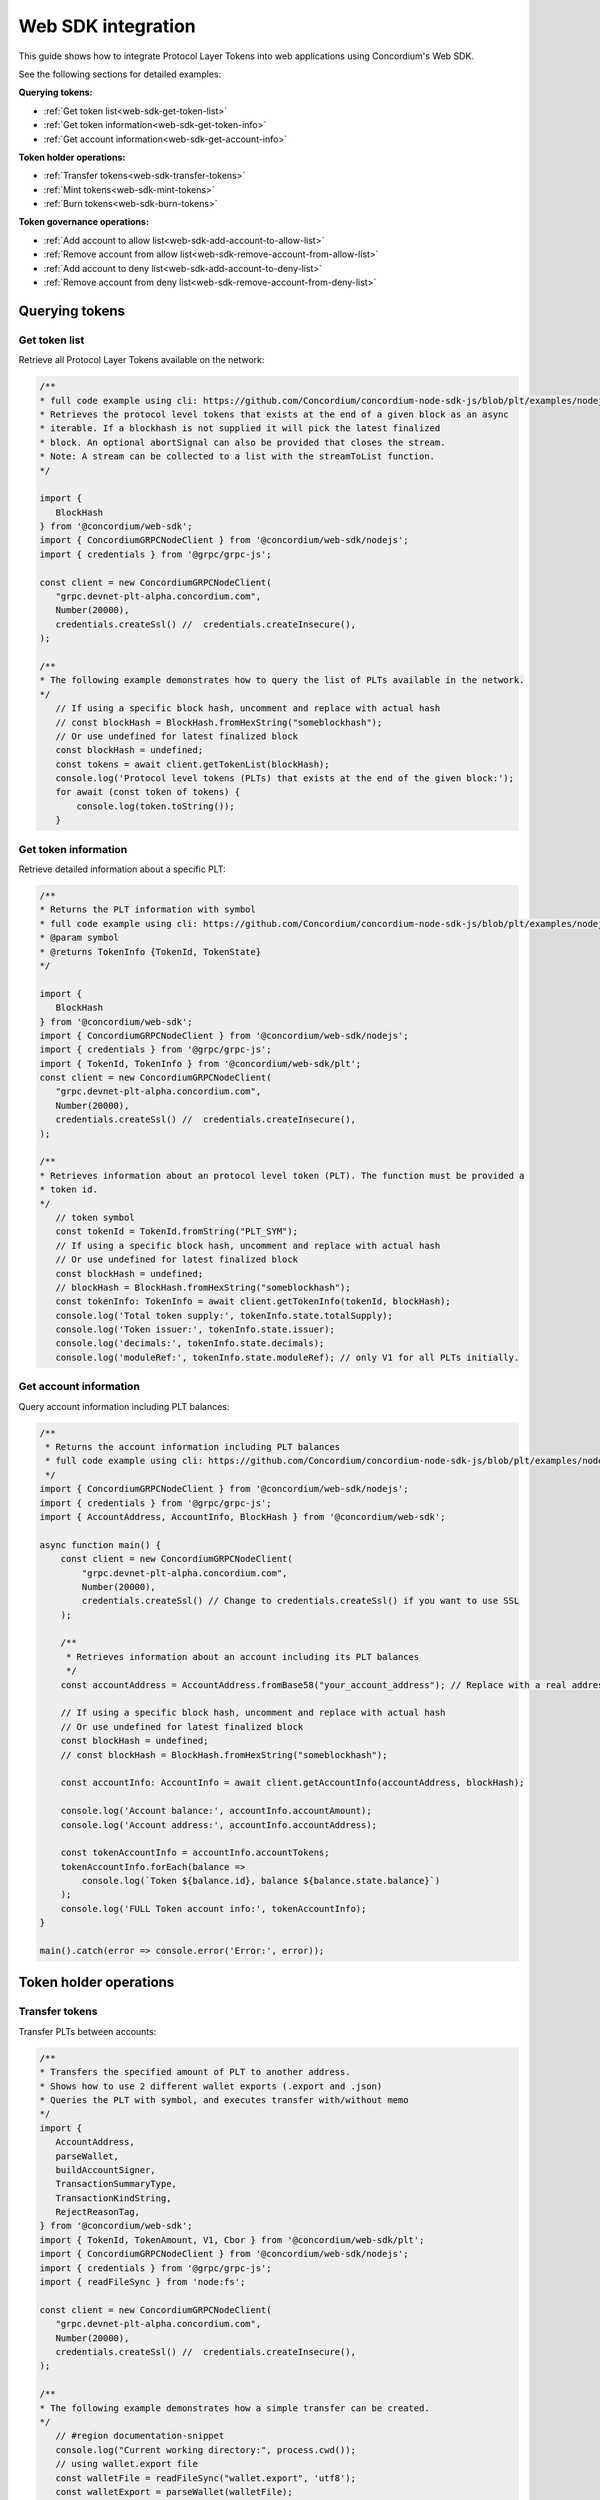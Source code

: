 .. _plt-web-sdk:

===================
Web SDK integration
===================

This guide shows how to integrate Protocol Layer Tokens into web applications using Concordium's Web SDK.

See the following sections for detailed examples:

**Querying tokens:**

- :ref:`Get token list<web-sdk-get-token-list>`
- :ref:`Get token information<web-sdk-get-token-info>`
- :ref:`Get account information<web-sdk-get-account-info>`

**Token holder operations:**

- :ref:`Transfer tokens<web-sdk-transfer-tokens>`
- :ref:`Mint tokens<web-sdk-mint-tokens>`
- :ref:`Burn tokens<web-sdk-burn-tokens>`

**Token governance operations:**

- :ref:`Add account to allow list<web-sdk-add-account-to-allow-list>`
- :ref:`Remove account from allow list<web-sdk-remove-account-from-allow-list>`
- :ref:`Add account to deny list<web-sdk-add-account-to-deny-list>`
- :ref:`Remove account from deny list<web-sdk-remove-account-from-deny-list>`


.. _querying-tokens:

Querying tokens
===============

.. _web-sdk-get-token-list:

Get token list
--------------

Retrieve all Protocol Layer Tokens available on the network:

.. code-block:: typescript

    /**
    * full code example using cli: https://github.com/Concordium/concordium-node-sdk-js/blob/plt/examples/nodejs/client/getTokenList.ts
    * Retrieves the protocol level tokens that exists at the end of a given block as an async
    * iterable. If a blockhash is not supplied it will pick the latest finalized
    * block. An optional abortSignal can also be provided that closes the stream.
    * Note: A stream can be collected to a list with the streamToList function.
    */

    import {
       BlockHash
    } from '@concordium/web-sdk';
    import { ConcordiumGRPCNodeClient } from '@concordium/web-sdk/nodejs';
    import { credentials } from '@grpc/grpc-js';

    const client = new ConcordiumGRPCNodeClient(
       "grpc.devnet-plt-alpha.concordium.com",
       Number(20000),
       credentials.createSsl() //  credentials.createInsecure(),
    );

    /**
    * The following example demonstrates how to query the list of PLTs available in the network.
    */
       // If using a specific block hash, uncomment and replace with actual hash
       // const blockHash = BlockHash.fromHexString("someblockhash");
       // Or use undefined for latest finalized block
       const blockHash = undefined;
       const tokens = await client.getTokenList(blockHash);
       console.log('Protocol level tokens (PLTs) that exists at the end of the given block:');
       for await (const token of tokens) {
           console.log(token.toString());
       }

.. _web-sdk-get-token-info:

Get token information
---------------------

Retrieve detailed information about a specific PLT:

.. code-block:: typescript

    /**
    * Returns the PLT information with symbol
    * full code example using cli: https://github.com/Concordium/concordium-node-sdk-js/blob/plt/examples/nodejs/client/getTokenInfo.ts
    * @param symbol
    * @returns TokenInfo {TokenId, TokenState}
    */

    import {
       BlockHash
    } from '@concordium/web-sdk';
    import { ConcordiumGRPCNodeClient } from '@concordium/web-sdk/nodejs';
    import { credentials } from '@grpc/grpc-js';
    import { TokenId, TokenInfo } from '@concordium/web-sdk/plt';
    const client = new ConcordiumGRPCNodeClient(
       "grpc.devnet-plt-alpha.concordium.com",
       Number(20000),
       credentials.createSsl() //  credentials.createInsecure(),
    );

    /**
    * Retrieves information about an protocol level token (PLT). The function must be provided a
    * token id.
    */
       // token symbol
       const tokenId = TokenId.fromString("PLT_SYM");
       // If using a specific block hash, uncomment and replace with actual hash
       // Or use undefined for latest finalized block
       const blockHash = undefined;
       // blockHash = BlockHash.fromHexString("someblockhash");
       const tokenInfo: TokenInfo = await client.getTokenInfo(tokenId, blockHash);
       console.log('Total token supply:', tokenInfo.state.totalSupply);
       console.log('Token issuer:', tokenInfo.state.issuer);
       console.log('decimals:', tokenInfo.state.decimals);
       console.log('moduleRef:', tokenInfo.state.moduleRef); // only V1 for all PLTs initially.

.. _web-sdk-get-account-info:

Get account information
-----------------------

Query account information including PLT balances:

.. code-block:: typescript

    /**
     * Returns the account information including PLT balances
     * full code example using cli: https://github.com/Concordium/concordium-node-sdk-js/blob/plt/examples/nodejs/client/getTokenInfo.ts
     */
    import { ConcordiumGRPCNodeClient } from '@concordium/web-sdk/nodejs';
    import { credentials } from '@grpc/grpc-js';
    import { AccountAddress, AccountInfo, BlockHash } from '@concordium/web-sdk';

    async function main() {
        const client = new ConcordiumGRPCNodeClient(
            "grpc.devnet-plt-alpha.concordium.com",
            Number(20000),
            credentials.createSsl() // Change to credentials.createSsl() if you want to use SSL
        );

        /**
         * Retrieves information about an account including its PLT balances
         */
        const accountAddress = AccountAddress.fromBase58("your_account_address"); // Replace with a real address

        // If using a specific block hash, uncomment and replace with actual hash
        // Or use undefined for latest finalized block
        const blockHash = undefined;
        // const blockHash = BlockHash.fromHexString("someblockhash");

        const accountInfo: AccountInfo = await client.getAccountInfo(accountAddress, blockHash);

        console.log('Account balance:', accountInfo.accountAmount);
        console.log('Account address:', accountInfo.accountAddress);

        const tokenAccountInfo = accountInfo.accountTokens;
        tokenAccountInfo.forEach(balance =>
            console.log(`Token ${balance.id}, balance ${balance.state.balance}`)
        );
        console.log('FULL Token account info:', tokenAccountInfo);
    }

    main().catch(error => console.error('Error:', error));

.. _web-sdk-token-holder-operations:

Token holder operations
=======================

.. _web-sdk-transfer-tokens:

Transfer tokens
---------------

Transfer PLTs between accounts:

.. code-block:: typescript

    /**
    * Transfers the specified amount of PLT to another address.
    * Shows how to use 2 different wallet exports (.export and .json)
    * Queries the PLT with symbol, and executes transfer with/without memo
    */
    import {
       AccountAddress,
       parseWallet,
       buildAccountSigner,
       TransactionSummaryType,
       TransactionKindString,
       RejectReasonTag,
    } from '@concordium/web-sdk';
    import { TokenId, TokenAmount, V1, Cbor } from '@concordium/web-sdk/plt';
    import { ConcordiumGRPCNodeClient } from '@concordium/web-sdk/nodejs';
    import { credentials } from '@grpc/grpc-js';
    import { readFileSync } from 'node:fs';

    const client = new ConcordiumGRPCNodeClient(
       "grpc.devnet-plt-alpha.concordium.com",
       Number(20000),
       credentials.createSsl() //  credentials.createInsecure(),
    );

    /**
    * The following example demonstrates how a simple transfer can be created.
    */
       // #region documentation-snippet
       console.log("Current working directory:", process.cwd());
       // using wallet.export file
       const walletFile = readFileSync("wallet.export", 'utf8');
       const walletExport = parseWallet(walletFile);
       const sender = AccountAddress.fromBase58(walletExport.value.address);
       const signer = buildAccountSigner(walletExport);

       // using wallet.json file
       // const walletJson = readFileSync("wallet.json", 'utf8');
       // const keys = JSON.parse(walletJson);
       // const signer = buildAccountSigner(keys);

       // parse the other arguments
       const tokenSymbol = TokenId.fromString("ExampleToken"); // Replace with actual token ID
       const amount = TokenAmount.fromDecimal(123); // some amount to transfer
       const recipient = AccountAddress.fromBase58("Recipient address"); // replace with actual address to receive
       const memo = undefined;
       // memo = CborMemo.fromString("Any Message To add")

       const transfer: V1.TokenTransfer = {
           recipient,
           amount,
           memo,
       };
       console.log('Specified transfer:', JSON.stringify(transfer, null, 2));

       // From a service perspective:
       // create the token instance
       const token = await V1.Token.fromId(client, tokenSymbol);
       const transaction = await V1.Token.transfer(token, sender, transfer, signer);
       console.log(`Transaction submitted with hash: ${transaction}`);

       const result = await client.waitForTransactionFinalization(transaction);
       console.log('Transaction finalized:', result);

       if (result.summary.type !== TransactionSummaryType.AccountTransaction) {
           throw new Error('Unexpected transaction type: ' + result.summary.type);
       }

       switch (result.summary.transactionType) {
           case TransactionKindString.TokenHolder:
           case TransactionKindString.TokenGovernance:
               console.log('TokenTransfer events:');
               result.summary.events.forEach((e) => console.log(e.event));
               break;
           case TransactionKindString.Failed:
               if (result.summary.rejectReason.tag !== RejectReasonTag.TokenHolderTransactionFailed) {
                   throw new Error('Unexpected reject reason tag: ' + result.summary.rejectReason.tag);
               }
               const details = Cbor.decode(result.summary.rejectReason.contents.details);
               console.error(result.summary.rejectReason.contents, details);
               break;
           default:
               throw new Error('Unexpected transaction kind: ' + result.summary.transactionType);
       }

.. _web-sdk-token-governance-operations:

Token governance operations
===========================

.. _web-sdk-mint-tokens:

Mint tokens
-----------

Mint new tokens (issuer only):

.. code-block:: typescript

    /**
    * Mints new tokens to the issuer's account.
    * Only the nominated account (token issuer) can perform mint operations.
    * Shows how to mint tokens with both wallet connection and payload creation.
    */
    import {
        AccountAddress,
        parseWallet,
        buildAccountSigner,
        TransactionSummaryType,
        TransactionKindString,
        RejectReasonTag,
    } from '@concordium/web-sdk';
    import { TokenId, TokenAmount, V1, Cbor } from '@concordium/web-sdk/plt';
    import { ConcordiumGRPCNodeClient } from '@concordium/web-sdk/nodejs';
    import { credentials } from '@grpc/grpc-js';
    import { readFileSync } from 'node:fs';

    const client = new ConcordiumGRPCNodeClient(
        "grpc.devnet-plt-alpha.concordium.com",
        Number(20000),
        credentials.createSsl() //  credentials.createInsecure(),
    );

    /**
    * The following example demonstrates how to mint new tokens.
    */
    console.log("Current working directory:", process.cwd());
    // using wallet.export file
    const walletFile = readFileSync("wallet.export", 'utf8');
    // parse the arguments
    const tokenId = TokenId.fromString("PLT_SYM");
    const tokenAmount = TokenAmount.fromDecimal(1000); // amount to mint

    if (walletFile !== undefined) {
        /* Service perspective: For backend services and automated systems
         Requires direct access to wallet files containing private keys. The service
         can sign and execute transactions immediately. Use this when building APIs,
         trading bots, or administrative tools where the service manages tokens automatically.*/
        const walletExport = parseWallet(walletFile);
        const sender = AccountAddress.fromBase58(walletExport.value.address);
        const signer = buildAccountSigner(walletExport);

        try {
            // create the token instance
            const token = await V1.Token.fromId(client, tokenId);
            // Only the token issuer can modify the deny list
            console.log(`Attempting to remove ${targetAddress.toString()} from deny list for ${tokenId.toString()}...`);

            // Execute the remove from deny list operation
            const transaction = await V1.Governance.removeDenyList(token, sender, targetAddress, signer);
            console.log(`Transaction submitted with hash: ${transaction}`);

            const result = await client.waitForTransactionFinalization(transaction);
            console.log('Transaction finalized:', result);

            if (result.summary.type !== TransactionSummaryType.AccountTransaction) {
                throw new Error('Unexpected transaction type: ' + result.summary.type);
            }

            switch (result.summary.transactionType) {
                case TransactionKindString.TokenHolder:
                case TransactionKindString.TokenGovernance:
                    console.log('RemoveDenyListEvent events:');
                    result.summary.events.forEach((e) => console.log(e.event));
                    break;
                case TransactionKindString.Failed:
                    if (result.summary.rejectReason.tag !== RejectReasonTag.TokenHolderTransactionFailed) {
                        throw new Error('Unexpected reject reason tag: ' + result.summary.rejectReason.tag);
                    }
                    const details = Cbor.decode(result.summary.rejectReason.contents.details);
                    console.error(result.summary.rejectReason.contents, details);
                    break;
                default:
                    throw new Error('Unexpected transaction kind: ' + result.summary.transactionType);
            }
        } catch (error) {
            console.error('Error during list operation:', error);
        }
    } else {
        console.log(`Wallet file is empty!`);
    }port);

        try {
            // create the token instance
            const token = await V1.Token.fromId(client, tokenId);
            // Only the token issuer can mint tokens
            console.log(`Attempting to mint ${tokenAmount.toString()} ${tokenId.toString()} tokens...`);

            // Execute the mint operation
            const transaction = await V1.Governance.mint(token, sender, tokenAmount, signer);
            console.log(`Mint transaction submitted with hash: ${transaction}`);

            const result = await client.waitForTransactionFinalization(transaction);
            console.log('Transaction finalized:', result);

            if (result.summary.type !== TransactionSummaryType.AccountTransaction) {
                throw new Error('Unexpected transaction type: ' + result.summary.type);
            }

            switch (result.summary.transactionType) {
                case TransactionKindString.TokenHolder:
                case TransactionKindString.TokenGovernance:
                    console.log('TokenMint events:');
                    result.summary.events.forEach((e) => console.log(e.event));
                    break;
                case TransactionKindString.Failed:
                    if (result.summary.rejectReason.tag !== RejectReasonTag.TokenHolderTransactionFailed) {
                        throw new Error('Unexpected reject reason tag: ' + result.summary.rejectReason.tag);
                    }
                    const details = Cbor.decode(result.summary.rejectReason.contents.details);
                    console.error(result.summary.rejectReason.contents, details);
                    break;
                default:
                    throw new Error('Unexpected transaction kind: ' + result.summary.transactionType);
            }
        } catch (error) {
            console.error('Error during minting operation:', error);
        }
    } else {
        console.log(`Wallet file is empty!`);
    }

.. _web-sdk-burn-tokens:

Burn tokens
-----------

Burn existing tokens (issuer only):

.. code-block:: typescript

    /**
    * Burns tokens from the issuer's account.
    * Only the nominated account (token issuer) can perform burn operations.
    * Shows how to burn tokens with both wallet connection and payload creation.
    */
    import {
        AccountAddress,
        parseWallet,
        buildAccountSigner,
        TransactionSummaryType,
        TransactionKindString,
        RejectReasonTag,
    } from '@concordium/web-sdk';
    import { TokenId, TokenAmount, V1, Cbor } from '@concordium/web-sdk/plt';
    import { ConcordiumGRPCNodeClient } from '@concordium/web-sdk/nodejs';
    import { credentials } from '@grpc/grpc-js';
    import { readFileSync } from 'node:fs';

    const client = new ConcordiumGRPCNodeClient(
        "grpc.devnet-plt-alpha.concordium.com",
        Number(20000),
        credentials.createSsl() //  credentials.createInsecure(),
    );

    /**
    * The following example demonstrates how to burn existing tokens.
    */
    console.log("Current working directory:", process.cwd());
    // using wallet.export file
    const walletFile = readFileSync("wallet.export", 'utf8');
    // parse the arguments
    const tokenId = TokenId.fromString("ExampleToken"); // replace with your token ID
    const tokenAmount = TokenAmount.fromDecimal(44); // amount to burn

    if (walletFile !== undefined) {
        /* Service perspective: For backend services and automated systems
         Requires direct access to wallet files containing private keys. The service
         can sign and execute transactions immediately. Use this when building APIs,
         trading bots, or administrative tools where the service manages tokens automatically.*/
        const walletExport = parseWallet(walletFile);
        const sender = AccountAddress.fromBase58(walletExport.value.address);
        const signer = buildAccountSigner(walletExport);

        try {
            // create the token instance
            const token = await V1.Token.fromId(client, tokenId);
            // Only the token issuer can burn tokens
            console.log(`Attempting to burn ${tokenAmount.toString()} ${tokenId.toString()} tokens...`);

            // Execute the burn operation
            const transaction = await V1.Governance.burn(token, sender, tokenAmount, signer);
            console.log(`Burn transaction submitted with hash: ${transaction}`);

            const result = await client.waitForTransactionFinalization(transaction);
            console.log('Transaction finalized:', result);

            if (result.summary.type !== TransactionSummaryType.AccountTransaction) {
                throw new Error('Unexpected transaction type: ' + result.summary.type);
            }

            switch (result.summary.transactionType) {
                case TransactionKindString.TokenHolder:
                case TransactionKindString.TokenGovernance:
                    console.log('TokenBurn events:');
                    result.summary.events.forEach((e) => console.log(e.event));
                    break;
                case TransactionKindString.Failed:
                    if (result.summary.rejectReason.tag !== RejectReasonTag.TokenHolderTransactionFailed) {
                        throw new Error('Unexpected reject reason tag: ' + result.summary.rejectReason.tag);
                    }
                    const details = Cbor.decode(result.summary.rejectReason.contents.details);
                    console.error(result.summary.rejectReason.contents, details);
                    break;
                default:
                    throw new Error('Unexpected transaction kind: ' + result.summary.transactionType);
            }
        } catch (error) {
            console.error('Error during burning operation:', error);
        }
    } else {
        console.log(`Wallet file is empty!`);
    }

.. _web-sdk-list-management:

Allow and deny list management
==============================

.. _web-sdk-add-account-to-allow-list:

Add account to allow list
-------------------------

Add an account to the token's allow list (issuer only):

.. code-block:: typescript

    /**
    * Adds an account to the token's allow list.
    * Only accounts on the allow list can hold the token when allow list is enabled.
    * Only the nominated account (token issuer) can modify the allow list.
    */
    import {
        AccountAddress,
        parseWallet,
        buildAccountSigner,
        TransactionSummaryType,
        TransactionKindString,
        RejectReasonTag,
    } from '@concordium/web-sdk';
    import { TokenId, V1, Cbor } from '@concordium/web-sdk/plt';
    import { ConcordiumGRPCNodeClient } from '@concordium/web-sdk/nodejs';
    import { credentials } from '@grpc/grpc-js';
    import { readFileSync } from 'node:fs';

    const client = new ConcordiumGRPCNodeClient(
        "grpc.devnet-plt-alpha.concordium.com",
        Number(20000),
        credentials.createSsl() //  credentials.createInsecure(),
    );

    /**
    * The following example demonstrates how to add an account to the allow list.
    */
    console.log("Current working directory:", process.cwd());
    // using wallet.export file
    const walletFile = readFileSync("wallet.export", 'utf8');
    // parse the arguments
    const tokenId = TokenId.fromString("ExampleToken");
    const targetAddress = AccountAddress.fromBase58("your-target-address-here"); // Replace with actual target address

    if (walletFile !== undefined) {
        /* Service perspective: For backend services and automated systems
         Requires direct access to wallet files containing private keys. The service
         can sign and execute transactions immediately. Use this when building APIs,
         trading bots, or administrative tools where the service manages tokens automatically.*/
        const walletExport = parseWallet(walletFile);
        const sender = AccountAddress.fromBase58(walletExport.value.address);
        const signer = buildAccountSigner(walletExport);

        try {
            // create the token instance
            const token = await V1.Token.fromId(client, tokenId);
            // Only the token issuer can modify the allow list
            console.log(`Attempting to add ${targetAddress.toString()} to allow list for ${tokenId.toString()}...`);

            // Execute the add to allow list operation
            const transaction = await V1.Governance.addAllowList(token, sender, targetAddress, signer);
            console.log(`Transaction submitted with hash: ${transaction}`);

            const result = await client.waitForTransactionFinalization(transaction);
            console.log('Transaction finalized:', result);

            if (result.summary.type !== TransactionSummaryType.AccountTransaction) {
                throw new Error('Unexpected transaction type: ' + result.summary.type);
            }

            switch (result.summary.transactionType) {
                case TransactionKindString.TokenHolder:
                case TransactionKindString.TokenGovernance:
                    console.log('AddAllowListEvent events:');
                    result.summary.events.forEach((e) => console.log(e.event));
                    break;
                case TransactionKindString.Failed:
                    if (result.summary.rejectReason.tag !== RejectReasonTag.TokenHolderTransactionFailed) {
                        throw new Error('Unexpected reject reason tag: ' + result.summary.rejectReason.tag);
                    }
                    const details = Cbor.decode(result.summary.rejectReason.contents.details);
                    console.error(result.summary.rejectReason.contents, details);
                    break;
                default:
                    throw new Error('Unexpected transaction kind: ' + result.summary.transactionType);
            }
        } catch (error) {
            console.error('Error during list operation:', error);
        }
    } else {
       console.log(`Wallet file is empty!`);
    }

.. _web-sdk-remove-account-from-allow-list:

Remove account from allow list
------------------------------

Remove an account from the token's allow list (issuer only):

.. code-block:: typescript

    /**
    * Removes an account from the token's allow list.
    * Only the nominated account (token issuer) can modify the allow list.
    */
    import {
        AccountAddress,
        parseWallet,
        buildAccountSigner,
        TransactionSummaryType,
        TransactionKindString,
        RejectReasonTag,
    } from '@concordium/web-sdk';
    import { TokenId, V1, Cbor } from '@concordium/web-sdk/plt';
    import { ConcordiumGRPCNodeClient } from '@concordium/web-sdk/nodejs';
    import { credentials } from '@grpc/grpc-js';
    import { readFileSync } from 'node:fs';

    const client = new ConcordiumGRPCNodeClient(
        "grpc.devnet-plt-alpha.concordium.com",
        Number(20000),
        credentials.createSsl() //  credentials.createInsecure(),
    );

    /**
    * The following example demonstrates how to remove an account from the allow list.
    */
    console.log("Current working directory:", process.cwd());
    // using wallet.export file
    const walletFile = readFileSync("wallet.export", 'utf8');
    // parse the arguments
    const tokenId = TokenId.fromString("ExampleToken");
    const targetAddress = AccountAddress.fromBase58("replace-with-target-address"); // Replace with actual target address

    if (walletFile !== undefined) {
        /* Service perspective: For backend services and automated systems
         Requires direct access to wallet files containing private keys. The service
         can sign and execute transactions immediately. Use this when building APIs,
         trading bots, or administrative tools where the service manages tokens automatically.*/
        const walletExport = parseWallet(walletFile);
        const sender = AccountAddress.fromBase58(walletExport.value.address);
        const signer = buildAccountSigner(walletExport);

        try {
            // create the token instance
            const token = await V1.Token.fromId(client, tokenId);
            // Only the token issuer can modify the allow list
            console.log(`Attempting to remove ${targetAddress.toString()} from allow list for ${tokenId.toString()}...`);

            // Execute the remove from allow list operation
            const transaction = await V1.Governance.removeAllowList(token, sender, targetAddress, signer);
            console.log(`Transaction submitted with hash: ${transaction}`);

            const result = await client.waitForTransactionFinalization(transaction);
            console.log('Transaction finalized:', result);

            if (result.summary.type !== TransactionSummaryType.AccountTransaction) {
                throw new Error('Unexpected transaction type: ' + result.summary.type);
            }

            switch (result.summary.transactionType) {
                case TransactionKindString.TokenHolder:
                case TransactionKindString.TokenGovernance:
                    console.log('RemoveAllowListEvent events:');
                    result.summary.events.forEach((e) => console.log(e.event));
                    break;
                case TransactionKindString.Failed:
                    if (result.summary.rejectReason.tag !== RejectReasonTag.TokenHolderTransactionFailed) {
                        throw new Error('Unexpected reject reason tag: ' + result.summary.rejectReason.tag);
                    }
                    const details = Cbor.decode(result.summary.rejectReason.contents.details);
                    console.error(result.summary.rejectReason.contents, details);
                    break;
                default:
                    throw new Error('Unexpected transaction kind: ' + result.summary.transactionType);
            }
        } catch (error) {
            console.error('Error during list operation:', error);
        }
    } else {
        console.log(`Wallet file is empty!`);
    }

.. _web-sdk-add-account-to-deny-list:

Add account to deny list
------------------------

Add an account to the token's deny list (issuer only):

.. code-block:: typescript

    /**
    * Adds an account to the token's deny list.
    * Accounts on the deny list cannot hold the token when deny list is enabled.
    * Only the nominated account (token issuer) can modify the deny list.
    */
    import {
        AccountAddress,
        parseWallet,
        buildAccountSigner,
        TransactionSummaryType,
        TransactionKindString,
        RejectReasonTag,
    } from '@concordium/web-sdk';
    import { TokenId, V1, Cbor } from '@concordium/web-sdk/plt';
    import { ConcordiumGRPCNodeClient } from '@concordium/web-sdk/nodejs';
    import { credentials } from '@grpc/grpc-js';
    import { readFileSync } from 'node:fs';

    const client = new ConcordiumGRPCNodeClient(
        "grpc.devnet-plt-alpha.concordium.com",
        Number(20000),
        credentials.createSsl() //  credentials.Insecure(),
    );

    /**
    * The following example demonstrates how to add an account to the deny list.
    */
    console.log("Current working directory:", process.cwd());
    // using wallet.export file
    const walletFile = readFileSync("wallet.export", 'utf8');
    // parse the arguments
    const tokenId = TokenId.fromString("ExampleToken"); // Replace with actual token ID
    const targetAddress = AccountAddress.fromBase58("replace-with-target-address"); // Replace with actual target address

    if (walletFile !== undefined) {
        /* Service perspective: For backend services and automated systems
         Requires direct access to wallet files containing private keys. The service
         can sign and execute transactions immediately. Use this when building APIs,
         trading bots, or administrative tools where the service manages tokens automatically.*/
        const walletExport = parseWallet(walletFile);
        const sender = AccountAddress.fromBase58(walletExport.value.address);
        const signer = buildAccountSigner(walletExport);

        try {
            // create the token instance
            const token = await V1.Token.fromId(client, tokenId);
            // Only the token issuer can modify the deny list
            console.log(`Attempting to add ${targetAddress.toString()} to deny list for ${tokenId.toString()}...`);

            // Execute the add to deny list operation
            const transaction = await V1.Governance.addDenyList(token, sender, targetAddress, signer);
            console.log(`Transaction submitted with hash: ${transaction}`);

            const result = await client.waitForTransactionFinalization(transaction);
            console.log('Transaction finalized:', result);

            if (result.summary.type !== TransactionSummaryType.AccountTransaction) {
                throw new Error('Unexpected transaction type: ' + result.summary.type);
            }

            switch (result.summary.transactionType) {
                case TransactionKindString.TokenHolder:
                case TransactionKindString.TokenGovernance:
                    console.log('AddDenyListEvent events:');
                    result.summary.events.forEach((e) => console.log(e.event));
                    break;
                case TransactionKindString.Failed:
                    if (result.summary.rejectReason.tag !== RejectReasonTag.TokenHolderTransactionFailed) {
                        throw new Error('Unexpected reject reason tag: ' + result.summary.rejectReason.tag);
                    }
                    const details = Cbor.decode(result.summary.rejectReason.contents.details);
                    console.error(result.summary.rejectReason.contents, details);
                    break;
                default:
                    throw new Error('Unexpected transaction kind: ' + result.summary.transactionType);
            }
        } catch (error) {
            console.error('Error during list operation:', error);
        }
    } else {
       console.log(`Wallet file is empty!`);
    }

.. _web-sdk-remove-account-from-deny-list:

Remove account from deny list
-----------------------------

Remove an account from the token's deny list (issuer only):

.. code-block:: typescript

    /**
    * Removes an account from the token's deny list.
    * Only the nominated account (token issuer) can modify the deny list.
    */
    import {
        AccountAddress,
        parseWallet,
        buildAccountSigner,
        TransactionSummaryType,
        TransactionKindString,
        RejectReasonTag,
    } from '@concordium/web-sdk';
    import { TokenId, V1, Cbor } from '@concordium/web-sdk/plt';
    import { ConcordiumGRPCNodeClient } from '@concordium/web-sdk/nodejs';
    import { credentials } from '@grpc/grpc-js';
    import { readFileSync } from 'node:fs';

    const client = new ConcordiumGRPCNodeClient(
        "grpc.devnet-plt-alpha.concordium.com",
        Number(20000),
        credentials.createSsl() //  credentials.createInsecure(),
    );

    /**
    * The following example demonstrates how to remove an account from the deny list.
    */
    console.log("Current working directory:", process.cwd());
    // using wallet.export file
    const walletFile = readFileSync("wallet.export", 'utf8');
    // parse the arguments
    const tokenId = TokenId.fromString("ExampleToken"); // Replace with actual token ID
    const targetAddress = AccountAddress.fromBase58("replace-with-target-address"); // Replace with actual target address

    if (walletFile !== undefined) {
        /* Service perspective: For backend services and automated systems
         Requires direct access to wallet files containing private keys. The service
         can sign and execute transactions immediately. Use this when building APIs,
         trading bots, or administrative tools where the service manages tokens automatically.*/
        const walletExport = parseWallet(walletFile);
        const sender = AccountAddress.fromBase58(walletExport.value.address);
        const signer = buildAccountSigner(walletExport);

        try {
            // create the token instance
            const token = await V1.Token.fromId(client, tokenId);
            // Only the token issuer can modify the deny list
            console.log(`Attempting to remove ${targetAddress.toString()} from deny list for ${tokenId.toString()}...`);

            // Execute the remove from deny list operation
            const transaction = await V1.Governance.removeDenyList(token, sender, targetAddress, signer);
            console.log(`Transaction submitted with hash: ${transaction}`);

            const result = await client.waitForTransactionFinalization(transaction);
            console.log('Transaction finalized:', result);

            if (result.summary.type !== TransactionSummaryType.AccountTransaction) {
                throw new Error('Unexpected transaction type: ' + result.summary.type);
            }

            switch (result.summary.transactionType) {
                case TransactionKindString.TokenHolder:
                case TransactionKindString.TokenGovernance:
                    console.log('RemoveDenyListEvent events:');
                    result.summary.events.forEach((e) => console.log(e.event));
                    break;
                case TransactionKindString.Failed:
                    if (result.summary.rejectReason.tag !== RejectReasonTag.TokenHolderTransactionFailed) {
                        throw new Error('Unexpected reject reason tag: ' + result.summary.rejectReason.tag);
                    }
                    const details = Cbor.decode(result.summary.rejectReason.contents.details);
                    console.error(result.summary.rejectReason.contents, details);
                    break;
                default:
                    throw new Error('Unexpected transaction kind: ' + result.summary.transactionType);
            }
        } catch (error) {
            console.error('Error during list operation:', error);
        }
    } else {
        console.log(`Wallet file is empty!`);
    }
